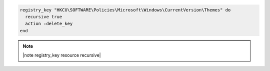 .. This is an included how-to. 

.. To delete a registry key and all of its subkeys recursively:

.. code-block:: ruby

   registry_key "HKCU\SOFTWARE\Policies\Microsoft\Windows\CurrentVersion\Themes" do
     recursive true
     action :delete_key
   end

.. note:: |note registry_key resource recursive|